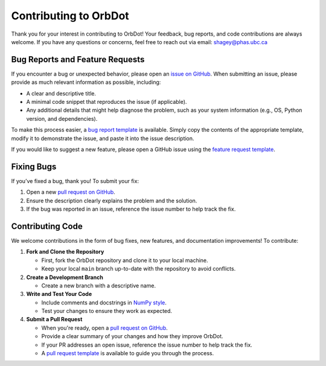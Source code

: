 .. _contributing-guidelines:

######################
Contributing to OrbDot
######################

Thank you for your interest in contributing to OrbDot! Your feedback, bug reports, and code contributions are always welcome. If you have any questions or concerns, feel free to reach out via email: shagey@phas.ubc.ca

Bug Reports and Feature Requests
================================
If you encounter a bug or unexpected behavior, please open an `issue on GitHub <https://github.com/simonehagey/orbdot/issues>`_. When submitting an issue, please provide as much relevant information as possible, including:

- A clear and descriptive title.
- A minimal code snippet that reproduces the issue (if applicable).
- Any additional details that might help diagnose the problem, such as your system information (e.g., OS, Python version, and dependencies).

To make this process easier, a `bug report template <https://github.com/simonehagey/orbdot/blob/main/.github/bug_report.md>`_ is available. Simply copy the contents of the appropriate template, modify it to demonstrate the issue, and paste it into the issue description.

If you would like to suggest a new feature, please open a GitHub issue using the `feature request template <https://github.com/simonehagey/orbdot/blob/main/.github/feature_request.md>`_.

Fixing Bugs
===========
If you’ve fixed a bug, thank you! To submit your fix:

1. Open a new `pull request on GitHub <https://github.com/simonehagey/orbdot/pulls>`_.
2. Ensure the description clearly explains the problem and the solution.
3. If the bug was reported in an issue, reference the issue number to help track the fix.

Contributing Code
=================
We welcome contributions in the form of bug fixes, new features, and documentation improvements! To contribute:

1. **Fork and Clone the Repository**

   - First, fork the OrbDot repository and clone it to your local machine.
   - Keep your local ``main`` branch up-to-date with the repository to avoid conflicts.

2. **Create a Development Branch**

   - Create a new branch with a descriptive name.

3. **Write and Test Your Code**

   - Include comments and docstrings in `NumPy style <https://numpydoc.readthedocs.io/en/latest/format.html>`_.
   - Test your changes to ensure they work as expected.

4. **Submit a Pull Request**

   - When you're ready, open a `pull request on GitHub <https://github.com/simonehagey/orbdot/pulls>`_.
   - Provide a clear summary of your changes and how they improve OrbDot.
   - If your PR addresses an open issue, reference the issue number to help track the fix.
   - A `pull request template <https://github.com/simonehagey/orbdot/blob/main/.github/pull_request_template.md>`_ is available to guide you through the process.

